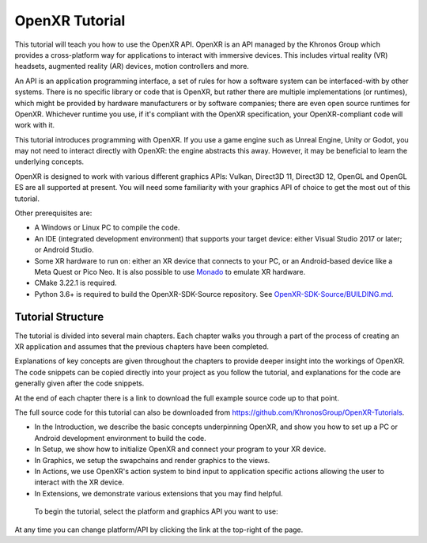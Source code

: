 OpenXR Tutorial
===============

.. only:: OPENXR_SUBSITE

	:ref:`Jump to Platform/Graphics API Selection<Selection-Table-List>`

This tutorial will teach you how to use the OpenXR API. OpenXR is an API managed by the Khronos Group which provides a cross-platform way for applications to interact with immersive devices. This includes virtual reality (VR) headsets, augmented reality (AR) devices, motion controllers and more.

An API is an application programming interface, a set of rules for how a software system can be interfaced-with by other systems. There is no specific library or code that is OpenXR, but rather there are multiple implementations (or runtimes), which might be provided by hardware manufacturers or by software companies; there are even open source runtimes for OpenXR. Whichever runtime you use, if it's compliant with the OpenXR specification, your OpenXR-compliant code will work with it.

This tutorial introduces programming with OpenXR. If you use a game engine such as Unreal Engine, Unity or Godot, you may not need to interact directly with OpenXR: the engine abstracts this away. However, it may be beneficial to learn the underlying concepts.

OpenXR is designed to work with various different graphics APIs: Vulkan, Direct3D 11, Direct3D 12, OpenGL and OpenGL ES are all supported at present. You will need some familiarity with your graphics API of choice to get the most out of this tutorial.

Other prerequisites are:

* A Windows or Linux PC to compile the code.
* An IDE (integrated development environment) that supports your target device: either Visual Studio 2017 or later; or Android Studio.
* Some XR hardware to run on: either an XR device that connects to your PC, or an Android-based device like a Meta Quest or Pico Neo. It is also possible to use `Monado <https://monado.freedesktop.org/>`_ to emulate XR hardware.
* CMake 3.22.1 is required.
* Python 3.6+ is required to build the OpenXR-SDK-Source repository. See `OpenXR-SDK-Source/BUILDING.md <https://github.com/KhronosGroup/OpenXR-SDK-Source/blob/main/BUILDING.md>`_.

Tutorial Structure
------------------

The tutorial is divided into several main chapters. Each chapter walks you through a part of the process of creating an XR application and assumes that the previous chapters have been completed.

Explanations of key concepts are given throughout the chapters to provide deeper insight into the workings of OpenXR. The code snippets can be copied directly into your project as you follow the tutorial, and explanations for the code are generally given after the code snippets.

At the end of each chapter there is a link to download the full example source code up to that point.

The full source code for this tutorial can also be downloaded from `https://github.com/KhronosGroup/OpenXR-Tutorials <https://github.com/KhronosGroup/OpenXR-Tutorials>`_.

* In the Introduction, we describe the basic concepts underpinning OpenXR, and show you how to set up a PC or Android development environment to build the code.
* In Setup, we show how to initialize OpenXR and connect your program to your XR device.
* In Graphics, we setup the swapchains and render graphics to the views.
* In Actions, we use OpenXR's action system to bind input to application specific actions allowing the user to interact with the XR device.
* In Extensions, we demonstrate various extensions that you may find helpful.


.. _Selection-Table-List:

	To begin the tutorial, select the platform and graphics API you want to use:

	.. raw:: html

		<div class="wide-version-table docutils container">
			<table class="docutils align-default">
				<colgroup>
					<col style="width: 0.12%"/>
					<col style="width: 0.22%"/>
					<col style="width: 0.22%"/>
					<col style="width: 0.22%"/>
					<col style="width: 0.22%"/>
				</colgroup>
				<thead>
					<tr class="row-odd">
						<th class="head"></th>
						<th class="head"><p>D3D11</p></th>
						<th class="head"><p>D3D12</p></th>
						<th class="head"><p>OpenGL or OpenGL&nbsp;ES</p></th>
						<th class="head"><p>Vulkan</p></th>
					</tr>
				</thead>
				<tbody>
					<tr class="row-even">
						<td><p>Android</p></td>
						<td></td>
						<td></td>
						<td><p><a class="reference external" href="/android/opengles/index.html">Android, OpenGL&nbsp;ES</a></p></td>
						<td><p><a class="reference external" href="/android/vulkan/index.html">Android, Vulkan</a></p></td>
					</tr>
					<tr class="row-odd">
						<td><p>Linux</p></td>
						<td></td>
						<td></td>
						<td><p><a class="reference external" href="/linux/opengl/index.html">Linux, OpenGL</a></p></td>
						<td><p><a class="reference external" href="/linux/vulkan/index.html">Linux, Vulkan</a></p></td>
					</tr>
					<tr class="row-even">
						<td><p>Windows</p></td>
						<td><p><a class="reference external" href="/windows/d3d11/index.html">Windows, D3D11</a></p></td>
						<td><p><a class="reference external" href="/windows/d3d12/index.html">Windows, D3D12</a></p></td>
						<td><p><a class="reference external" href="/windows/opengl/index.html">Windows, OpenGL</a></p></td>
						<td><p><a class="reference external" href="/windows/vulkan/index.html">Windows, Vulkan</a></p></td>
					</tr>
					</tbody>
			</table>
		</div>
		<div class="narrow-version-table docutils container">
			<ul class="simple">
				<li><dl class="simple">
					<dt>Android</dt><dd><ul>
					<li><p><a class="reference external" href="/android/opengles/index.html">Android, OpenGL&nbsp;ES</a></p></li>
					<li><p><a class="reference external" href="/android/vulkan/index.html">Android, Vulkan</a></p></li>
					</ul>
					</dd>
					</dl>
				</li>
				<li><dl class="simple">
					<dt>Linux</dt><dd><ul>
					<li><p><a class="reference external" href="/linux/opengl/index.html">Linux, OpenGL</a></p></li>
					<li><p><a class="reference external" href="/linux/vulkan/index.html">Linux, Vulkan</a></p></li>
					</ul>
					</dd>
					</dl>
				</li>
				<li><dl class="simple">
					<dt>Windows</dt><dd><ul>
					<li><p><a class="reference external" href="/windows/d3d11/index.html">Windows, D3D11</a></p></li>
					<li><p><a class="reference external" href="/windows/d3d12/index.html">Windows, D3D12</a></p></li>
					<li><p><a class="reference external" href="/windows/opengl/index.html">Windows, OpenGL</a></p></li>
					<li><p><a class="reference external" href="/windows/vulkan/index.html">Windows, Vulkan</a></p></li>
					</ul>
					</dd>
					</dl>
				</li>
			</ul>
		</div>

At any time you can change platform/API by clicking the link at the top-right of the page.	

.. only:: OPENXR_SUBSITE

	.. toctree::
		:maxdepth: 5
		:caption: Contents:

		1-introduction
		2-setup
		3-graphics
		4-actions
		5-extensions
		6-next-steps